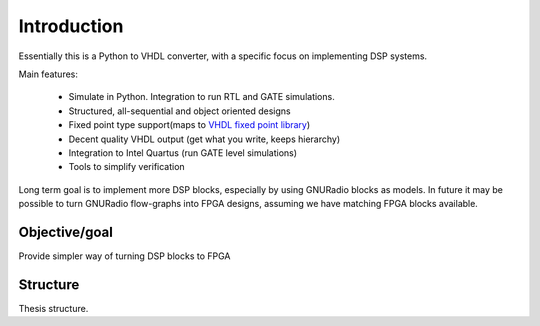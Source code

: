 ============
Introduction
============

Essentially this is a Python to VHDL converter, with a specific focus on implementing DSP systems.

Main features:

    - Simulate in Python. Integration to run RTL and GATE simulations.
    - Structured, all-sequential and object oriented designs
    - Fixed point type support(maps to `VHDL fixed point library`_)
    - Decent quality VHDL output (get what you write, keeps hierarchy)
    - Integration to Intel Quartus (run GATE level simulations)
    - Tools to simplify verification


Long term goal is to implement more DSP blocks, especially by using GNURadio blocks as models.
In future it may be possible to turn GNURadio flow-graphs into FPGA designs, assuming we have matching FPGA blocks available.

.. _VHDL fixed point library: https://github.com/FPHDL/fphdl

Objective/goal
--------------
Provide simpler way of turning DSP blocks to FPGA

Structure
---------
Thesis structure.




